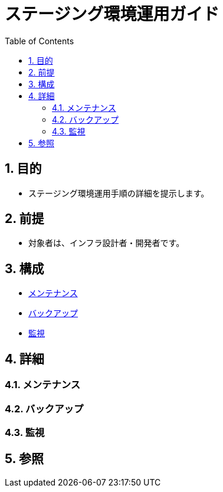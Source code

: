 :toc: left
:toclevels: 5
:sectnums:

= ステージング環境運用ガイド

== 目的
* ステージング環境運用手順の詳細を提示します。

== 前提
* 対象者は、インフラ設計者・開発者です。

== 構成
* <<anchor-1,メンテナンス>>
* <<anchor-2,バックアップ>>
* <<anchor-2,監視>>

== 詳細
=== メンテナンス[[anchor-1]]

=== バックアップ[[anchor-2]]

=== 監視[[anchor-3]]

== 参照
